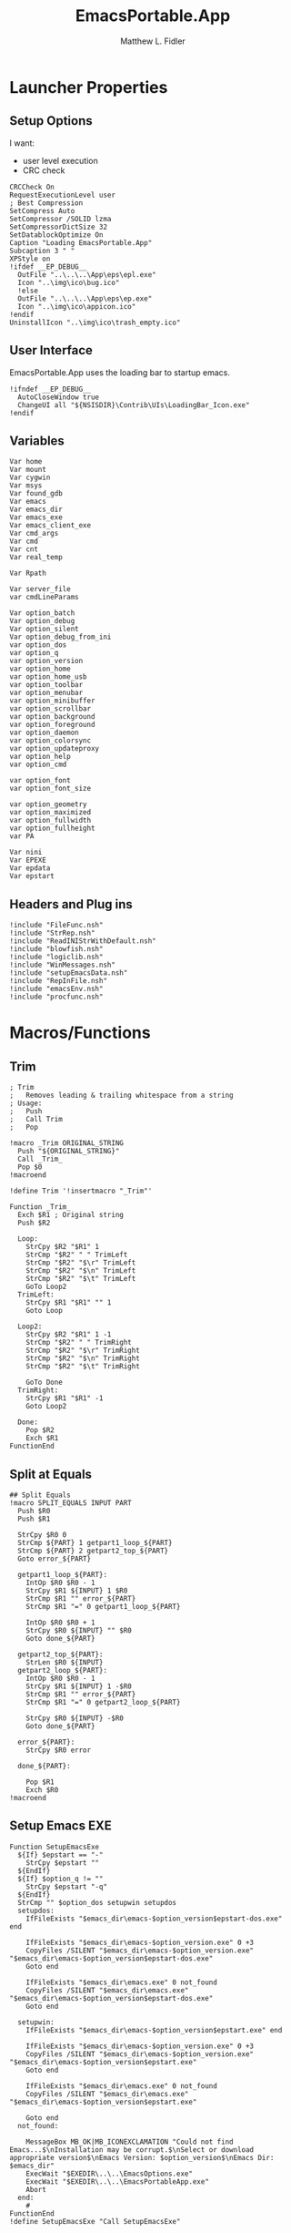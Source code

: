 #+TITLE: EmacsPortable.App
#+AUTHOR: Matthew L. Fidler
#+PROPERTY: tangle EmacsPortableApp.nsi
* Launcher Properties
** Setup Options
I want:
 - user level execution
 - CRC check
#+BEGIN_SRC nsis
  CRCCheck On
  RequestExecutionLevel user
  ; Best Compression
  SetCompress Auto
  SetCompressor /SOLID lzma
  SetCompressorDictSize 32
  SetDatablockOptimize On
  Caption "Loading EmacsPortable.App"
  Subcaption 3 " "
  XPStyle on
  !ifdef __EP_DEBUG__
    OutFile "..\..\..\App\eps\epl.exe"
    Icon "..\img\ico\bug.ico"
    !else 
    OutFile "..\..\..\App\eps\ep.exe"
    Icon "..\img\ico\appicon.ico"
  !endif
  UninstallIcon "..\img\ico\trash_empty.ico"
#+END_SRC

** User Interface
EmacsPortable.App uses the loading bar to startup emacs.
#+BEGIN_SRC nsis 
  !ifndef __EP_DEBUG__
    AutoCloseWindow true
    ChangeUI all "${NSISDIR}\Contrib\UIs\LoadingBar_Icon.exe"
  !endif
#+END_SRC

** Variables
#+BEGIN_SRC nsis
  Var home
  Var mount
  Var cygwin
  Var msys
  Var found_gdb
  Var emacs
  Var emacs_dir
  Var emacs_exe
  Var emacs_client_exe
  Var cmd_args
  Var cmd
  Var cnt
  Var real_temp
  
  Var Rpath
  
  Var server_file
  var cmdLineParams
  
  Var option_batch
  Var option_debug
  Var option_silent
  Var option_debug_from_ini
  var option_dos
  var option_q
  var option_version
  var option_home
  var option_home_usb
  var option_toolbar
  var option_menubar
  var option_minibuffer
  var option_scrollbar
  var option_background
  var option_foreground
  var option_daemon
  var option_colorsync
  var option_updateproxy
  var option_help
  var option_cmd
  
  var option_font
  var option_font_size
  
  var option_geometry
  var option_maximized
  var option_fullwidth
  var option_fullheight
  var PA
  
  Var nini
  Var EPEXE
  Var epdata
  Var epstart
#+END_SRC

** Headers and Plug ins
#+BEGIN_SRC nsis
  !include "FileFunc.nsh"
  !include "StrRep.nsh"
  !include "ReadINIStrWithDefault.nsh"
  !include "blowfish.nsh"
  !include "logiclib.nsh"
  !include "WinMessages.nsh"
  !include "setupEmacsData.nsh"
  !include "RepInFile.nsh"
  !include "emacsEnv.nsh"
  !include "procfunc.nsh"
#+END_SRC

* Macros/Functions
** Trim
#+BEGIN_SRC nsis
; Trim
;   Removes leading & trailing whitespace from a string
; Usage:
;   Push
;   Call Trim
;   Pop

!macro _Trim ORIGINAL_STRING
  Push "${ORIGINAL_STRING}"
  Call _Trim_
  Pop $0
!macroend

!define Trim '!insertmacro "_Trim"'

Function _Trim_
  Exch $R1 ; Original string
  Push $R2
  
  Loop:
    StrCpy $R2 "$R1" 1
    StrCmp "$R2" " " TrimLeft
    StrCmp "$R2" "$\r" TrimLeft
    StrCmp "$R2" "$\n" TrimLeft
    StrCmp "$R2" "$\t" TrimLeft
    GoTo Loop2
  TrimLeft:
    StrCpy $R1 "$R1" "" 1
    Goto Loop
    
  Loop2:
    StrCpy $R2 "$R1" 1 -1
    StrCmp "$R2" " " TrimRight
    StrCmp "$R2" "$\r" TrimRight
    StrCmp "$R2" "$\n" TrimRight
    StrCmp "$R2" "$\t" TrimRight
    
    GoTo Done
  TrimRight:
    StrCpy $R1 "$R1" -1
    Goto Loop2
    
  Done:
    Pop $R2
    Exch $R1
FunctionEnd
#+END_SRC
** Split at Equals
#+BEGIN_SRC nsis
## Split Equals
!macro SPLIT_EQUALS INPUT PART
  Push $R0
  Push $R1
  
  StrCpy $R0 0
  StrCmp ${PART} 1 getpart1_loop_${PART}
  StrCmp ${PART} 2 getpart2_top_${PART}
  Goto error_${PART}
  
  getpart1_loop_${PART}:
    IntOp $R0 $R0 - 1
    StrCpy $R1 ${INPUT} 1 $R0
    StrCmp $R1 "" error_${PART}
    StrCmp $R1 "=" 0 getpart1_loop_${PART}
    
    IntOp $R0 $R0 + 1
    StrCpy $R0 ${INPUT} "" $R0
    Goto done_${PART}
    
  getpart2_top_${PART}:
    StrLen $R0 ${INPUT}
  getpart2_loop_${PART}:
    IntOp $R0 $R0 - 1
    StrCpy $R1 ${INPUT} 1 -$R0
    StrCmp $R1 "" error_${PART}
    StrCmp $R1 "=" 0 getpart2_loop_${PART}
    
    StrCpy $R0 ${INPUT} -$R0
    Goto done_${PART}
    
  error_${PART}:
    StrCpy $R0 error
    
  done_${PART}:
    
    Pop $R1
    Exch $R0
!macroend
#+END_SRC

** Setup Emacs EXE
#+BEGIN_SRC nsis
  Function SetupEmacsExe
    ${If} $epstart == "-"
      StrCpy $epstart ""
    ${EndIf}
    ${If} $option_q != ""
      StrCpy $epstart "-q"
    ${EndIf}
    StrCmp "" $option_dos setupwin setupdos
    setupdos:
      IfFileExists "$emacs_dir\emacs-$option_version$epstart-dos.exe" end
      
      IfFileExists "$emacs_dir\emacs-$option_version.exe" 0 +3
      CopyFiles /SILENT "$emacs_dir\emacs-$option_version.exe" "$emacs_dir\emacs-$option_version$epstart-dos.exe"
      Goto end
      
      IfFileExists "$emacs_dir\emacs.exe" 0 not_found
      CopyFiles /SILENT "$emacs_dir\emacs.exe" "$emacs_dir\emacs-$option_version$epstart-dos.exe"
      Goto end
      
    setupwin:
      IfFileExists "$emacs_dir\emacs-$option_version$epstart.exe" end
  
      IfFileExists "$emacs_dir\emacs-$option_version.exe" 0 +3
      CopyFiles /SILENT "$emacs_dir\emacs-$option_version.exe" "$emacs_dir\emacs-$option_version$epstart.exe"
      Goto end
      
      IfFileExists "$emacs_dir\emacs.exe" 0 not_found
      CopyFiles /SILENT "$emacs_dir\emacs.exe" "$emacs_dir\emacs-$option_version$epstart.exe"
      
      Goto end
    not_found:
      
      MessageBox MB_OK|MB_ICONEXCLAMATION "Could not find Emacs...$\nInstallation may be corrupt.$\nSelect or download appropriate version$\nEmacs Version: $option_version$\nEmacs Dir: $emacs_dir"
      ExecWait "$EXEDIR\..\..\EmacsOptions.exe"
      ExecWait "$EXEDIR\..\..\EmacsPortableApp.exe"
      Abort
    end:
      #
  FunctionEnd
  !define SetupEmacsExe "Call SetupEmacsExe"
  
#+END_SRC
** Get Windows Version
From http://nsis.sourceforge.net/Get_Windows_version
#+BEGIN_SRC nsis
  ; GetWindowsVersion 2.0 (2008-01-07)
  ;
  ; Based on Yazno's function, http://yazno.tripod.com/powerpimpit/
  ; Update by Joost Verburg
  ; Update (Macro, Define, Windows 7 detection) - John T. Haller of PortableApps.com - 2008-01-07
  ;
  ; Usage: ${GetWindowsVersion} $R0
  ;
  ; $R0 contains: 95, 98, ME, NT x.x, 2000, XP, 2003, Vista, 7 or '' (for unknown)
   
  Function GetWindowsVersion
   
    Push $R0
    Push $R1
   
    ClearErrors
   
    ReadRegStr $R0 HKLM \
    "SOFTWARE\Microsoft\Windows NT\CurrentVersion" CurrentVersion
   
    IfErrors 0 lbl_winnt
   
    ; we are not NT
    ReadRegStr $R0 HKLM \
    "SOFTWARE\Microsoft\Windows\CurrentVersion" VersionNumber
   
    StrCpy $R1 $R0 1
    StrCmp $R1 '4' 0 lbl_error
   
    StrCpy $R1 $R0 3
   
    StrCmp $R1 '4.0' lbl_win32_95
    StrCmp $R1 '4.9' lbl_win32_ME lbl_win32_98
   
    lbl_win32_95:
      StrCpy $R0 '95'
    Goto lbl_done
   
    lbl_win32_98:
      StrCpy $R0 '98'
    Goto lbl_done
   
    lbl_win32_ME:
      StrCpy $R0 'ME'
    Goto lbl_done
   
    lbl_winnt:
   
    StrCpy $R1 $R0 1
   
    StrCmp $R1 '3' lbl_winnt_x
    StrCmp $R1 '4' lbl_winnt_x
   
    StrCpy $R1 $R0 3
   
    StrCmp $R1 '5.0' lbl_winnt_2000
    StrCmp $R1 '5.1' lbl_winnt_XP
    StrCmp $R1 '5.2' lbl_winnt_2003
    StrCmp $R1 '6.0' lbl_winnt_vista
    StrCmp $R1 '6.1' lbl_winnt_7 lbl_error
   
    lbl_winnt_x:
      StrCpy $R0 "NT $R0" 6
    Goto lbl_done
   
    lbl_winnt_2000:
      Strcpy $R0 '2000'
    Goto lbl_done
   
    lbl_winnt_XP:
      Strcpy $R0 'XP'
    Goto lbl_done
   
    lbl_winnt_2003:
      Strcpy $R0 '2003'
    Goto lbl_done
   
    lbl_winnt_vista:
      Strcpy $R0 'Vista'
    Goto lbl_done
   
    lbl_winnt_7:
      Strcpy $R0 '7'
    Goto lbl_done
   
    lbl_error:
      Strcpy $R0 ''
    lbl_done:
   
    Pop $R1
    Exch $R0
   
  FunctionEnd
   
  !macro GetWindowsVersion OUTPUT_VALUE
          Call GetWindowsVersion
          Pop `${OUTPUT_VALUE}`
  !macroend
   
  !define GetWindowsVersion '!insertmacro "GetWindowsVersion"'
#+END_SRC
** Execute Hidden (and get PID)
This is based on the procfunc.nsh file modified to start hidden dos boxes.
#+BEGIN_SRC nsis
  !macro ExecHide
  !macroend
  !define ExecHide "!insertmacro ExecHideCall "
  !macro ExecHideCall cmdline wrkdir outVar
    !verbose push
    !verbose ${_PROCFUNC_VERBOSE}
    Push `${wrkdir}`
    Push `${cmdline}`
    ${CallArtificialFunction} ExecHide_
    Pop ${outVar}
    !verbose pop
  !macroend
  !define STARTF_USESHOWWINDOW 0x00000001
  !define STARTF_USECOUNTCHARS 0x00000008
  !define /math STARTF_HIDE ${STARTF_USESHOWWINDOW} | ${STARTF_USECOUNTCHARS}
  
  !macro ExecHide_
    System::Store "s" ; store registers in System's private stack
    Pop $0 ; cmdline
    Pop $1 ; wrkdir
  
    System::Alloc 68 ; 4*16 + 2*2 / STARTUPINFO structure = $2
    Pop $2
    ##
    
    System::Call '*(i 68, w,w,w, i 0,i 0, i 80,i 60, i 80,i 25, i,i ${STARTF_HIDE}, i 0x00)i .r2' ; set cb = sizeof(STARTUPINFO)
    System::Call '*(i,i,i,i)i .r3' ; PROCESS_INFORMATION structure = $3
    
    ${If} $1 == ""
      StrCpy $1 "i"
    ${Else}
      StrCpy $1 'w "$1"'
    ${EndIf}
    
    System::Call `kernel32::CreateProcessW(i, w '$0', i, i, i 0, i 0, i, $1, i r2, i r3)i .r4` ; return 0 if fail
    ${Unless} $4 = 0 ; failed to create process
      System::Call '*$3(i .r4, i .r5, i .r6)' ; read handles and PID
      System::Call 'kernel32::CloseHandle(i $4)' ; close hProcess
      System::Call 'kernel32::CloseHandle(i $5)' ; close hThread
      Push $6 ; return PID
    ${Else}
      Push 0 ; return val if failed
    ${EndUnless}
    
    System::Free $2 ; free STARTUPINFO struct
    System::Free $3 ; free PROCESS_INFORMATION struct
    System::Store "l" ; restore registers
  !macroend
  
#+END_SRC

** Get Disk Volume Serial Number
http://nsis.sourceforge.net/Get_Disk_Volume_Serial_Number
#+BEGIN_SRC nsis
!define _GetVolumeInformationSysCall "Kernel32::GetVolumeInformation(t,t,i,*i,*i,*i,t,i) i"
!macro GetDiskVolumeSerialNumber _SERIAL _DRIVE
  Push $0
  System::Call '${_GetVolumeInformationSysCall}("${_DRIVE}",,${NSIS_MAX_STRLEN},.r0,,,,${NSIS_MAX_STRLEN})'
  Exch $0
  Pop ${_SERIAL}
!macroend
!define GetDiskVolumeSerialNumber "!insertmacro GetDiskVolumeSerialNumber"
 
!macro GetDiskVolumeSerialNumberHex _SERIAL _DRIVE
  ${GetDiskVolumeSerialNumber} ${_SERIAL} ${_DRIVE}
  IntFmt ${_SERIAL} "%08X" ${_SERIAL}
!macroend
!define GetDiskVolumeSerialNumberHex "!insertmacro GetDiskVolumeSerialNumberHex"
#+END_SRC

** Explode
From http://nsis.sourceforge.net/Explode
#+BEGIN_SRC nsis
  !define Explode "!insertmacro Explode"
   
  !macro  Explode Length  Separator   String
      Push    `${Separator}`
      Push    `${String}`
      Call    Explode
      Pop     `${Length}`
  !macroend
     
  Function Explode
    ; Initialize variables
    Var /GLOBAL explString
    Var /GLOBAL explSeparator
    Var /GLOBAL explStrLen
    Var /GLOBAL explSepLen
    Var /GLOBAL explOffset
    Var /GLOBAL explTmp
    Var /GLOBAL explTmp2
    Var /GLOBAL explTmp3
    Var /GLOBAL explArrCount
   
    ; Get input from user
    Pop $explString
    Pop $explSeparator
   
    ; Calculates initial values
    StrLen $explStrLen $explString
    StrLen $explSepLen $explSeparator
    StrCpy $explArrCount 1
   
    ${If}   $explStrLen <= 1          ;   If we got a single character
    ${OrIf} $explSepLen > $explStrLen ;   or separator is larger than the string,
      Push    $explString             ;   then we return initial string with no change
      Push    1                       ;   and set array's length to 1
      Return
    ${EndIf}
   
    ; Set offset to the last symbol of the string
    StrCpy $explOffset $explStrLen
    IntOp  $explOffset $explOffset - 1
   
    ; Clear temp string to exclude the possibility of appearance of occasional data
    StrCpy $explTmp   ""
    StrCpy $explTmp2  ""
    StrCpy $explTmp3  ""
   
    ; Loop until the offset becomes negative
    ${Do}
      ;   If offset becomes negative, it is time to leave the function
      ${IfThen} $explOffset == -1 ${|} ${ExitDo} ${|}
      
      ;   Remove everything before and after the searched part ("TempStr")
      StrCpy $explTmp $explString $explSepLen $explOffset
      
      ${If} $explTmp == $explSeparator
          ;   Calculating offset to start copy from
          IntOp   $explTmp2 $explOffset + $explSepLen ;   Offset equals to the current offset plus length of separator
          StrCpy  $explTmp3 $explString "" $explTmp2
          
          Push    $explTmp3                           ;   Throwing array item to the stack
          IntOp   $explArrCount $explArrCount + 1     ;   Increasing array's counter
          
          StrCpy  $explString $explString $explOffset 0   ;   Cutting all characters beginning with the separator entry
          StrLen  $explStrLen $explString
      ${EndIf}
   
      ${If} $explOffset = 0                       ;   If the beginning of the line met and there is no separator,
                                                  ;   copying the rest of the string
          ${If} $explSeparator == ""              ;   Fix for the empty separator
              IntOp   $explArrCount   $explArrCount - 1
          ${Else}
              Push    $explString
          ${EndIf}
      ${EndIf}
   
      IntOp   $explOffset $explOffset - 1
    ${Loop}
   
    Push $explArrCount
  FunctionEnd
#+END_SRC
* Command Line Options
** Get Command Line Options
#+BEGIN_SRC nsis
    
    !define GetCmdOptions "!insertmacro GetCmdOptions"
    
    !macro GetCmdOptions
      Call GetCmdOptions
    !macroend
  Function GetCmdOptions
      ## Gets Command LiFunctions
      Push $R0
      
      ; /? param (help)
      ClearErrors
      ${GetOptions} $cmdLineParams '/?' $R0
      IfErrors +3 0
      MessageBox MB_OK "Usage: EmacsPortableApp.exe [OPTION-FILENAME]...$\n$\n\
          /?$\t$\tShow this help$\n\
          /CMD$\t$\tRuns Command Prompt with Emacs Environment\
          /UPDATEPROXY$\tUpdates the Proxy settings of running emacs sessions.$\n\
          /COLORSYNC$\tSync the fonts and display colors with the startup options$\n\
          /DEBUG$\t$\tStart Emacs in debugger mode on initial startup.$\n\
          /DOS$\t$\tStart Emacs in DOS mode on initial startup.$\n\
          /Q$\t$\tStart Emacs with NO site file and NO splash screen.$\n\
          /SILENT$\t$\tRun --batch files without showing command prompt.$\n\
          /VERSION=ver$\tRun using Emacs versionver if exists.$\n\
          $\n\
          Also accepts standard emacs arguments or emacsclient arguments depending on$\n\
          if the launcher has detected a running emacs."
      Abort
      
      
      Pop $R0
      
      ; Initialize options
      
      
      StrCpy $option_fullwidth 0
      StrCpy $option_fullheight 1
      StrCpy $option_maximized 0
      StrCpy $option_geometry "80x70+0+0"
      StrCpy $option_background "black"
      StrCpy $option_foreground "white"
      StrCpy $option_daemon "1"             
      StrCpy $option_debug ""
      StrCpy $option_debug_from_ini ""
      StrCpy $option_dos ""
      StrCpy $option_q ""
      StrCpy $option_version "24.1"
      FindFirst $0 $1 $EXEDIR\..\emacs-*.*
      ${While} $1 != ""
        ${If} ${FileExists} $EXEDIR\..\$1\etc
          StrCpy $option_version $1 "" 6
        ${EndIf}
        ${If} ${FileExists} $EXEDIR\..\$1\share
          StrCpy $option_version $1 "" 6
        ${EndIf}
        FindNext $0 $1 
      ${EndWhile}
      
      FindFirst $0 $1 $EXEDIR\..\emacs\bin\emacs-*.exe
      ${While} $1 != ""
        StrCpy $option_version $1 "" 6
        StrCpy $option_version $option_version -4
        FindNext $0 $1
      ${EndWhile}
      
      StrCpy $option_font "Inconsolata"
      StrCpy $option_font_size 18
      StrCpy $option_colorsync ""    
      StrCpy $option_cmd ""
      StrCpy $option_updateproxy ""
      StrCpy $option_silent ""
      
      StrCpy $emacs_client_exe "emacsclient.exe"
      ; Parse Parameters
      Push $R0
      Call parseParameters
      Pop $R0
    FunctionEnd
    
#+END_SRC
** Parse Parameters
#+BEGIN_SRC nsis  
  Function parseParameters
    ${ReadINIStrWithDefault} $option_version $epdata\ini\EmacsPortableApp.ini "EmacsPortableApp" "Version" $option_version
    ${ReadINIStrWithDefault} $epstart $epdata\ini\EmacsPortableApp.ini "EmacsPortableApp" "Startup" $epstart
    
    # If a version of emacs is running, use that.
    
    FindProcDLL::FindProc "emacs-$option_version-$epstart.exe"
    StrCmp $R0 "1" already_running
    FindFirst $0 $1 "$EXEDIR\..\emacs-*"
    StrCpy $2 ""
    StrCpy $3 ""
    StrCpy $9 ""
    loop_find_running:
      StrCmp "$1" "" next_type_of_run  0
      StrCpy $1 $1 "" 6
      ${If} $2 != ""
      ${AndIfNot} ${FileExists} "$EXEDIR\..\..\EmacsPortableApp-$2.exe"
      ${AndIf} ${FileExists} $EXEDIR\..\emacs-$2\etc
        CopyFiles /SILENT "$EXEDIR\ver-shortcut.exe" "$EXEDIR\..\..\EmacsPortableApp-$2.exe"
        StrCpy $3 "1"
      ${EndIf}
  
      ${If} $2 != ""
      ${AndIfNot} ${FileExists} "$EXEDIR\..\..\EmacsPortableApp-$2.exe"
      ${AndIf} ${FileExists} $EXEDIR\..\emacs-$2\share\emacs\$2\etc
        CopyFiles /SILENT "$EXEDIR\ver-shortcut.exe" "$EXEDIR\..\..\EmacsPortableApp-$2.exe"
        StrCpy $3 "1"
      ${EndIf}
      
      ${If} $3 != ""
      ${AndIfNot} ${FileExists} "$EXEDIR\..\..\EmacsPortableApp-$1.exe"
      ${AndIf} ${FileExists} $EXEDIR\..\emacs-$1\etc
        CopyFiles /SILENT "$EXEDIR\ver-shortcut.exe" "$EXEDIR\..\..\EmacsPortableApp-$1.exe"
      ${EndIf}
  
      ${If} $3 != ""
      ${AndIfNot} ${FileExists} "$EXEDIR\..\..\EmacsPortableApp-$1.exe"
      ${AndIf} ${FileExists} $EXEDIR\..\emacs-$1\share\emacs\$1\etc
        CopyFiles /SILENT "$EXEDIR\ver-shortcut.exe" "$EXEDIR\..\..\EmacsPortableApp-$1.exe"
      ${EndIf}
      
      FindProcDLL::FindProc "emacs-$1.exe"
      ${If} $R0 == "1"
        StrCpy $option_version $1
        StrCpy $epstart ""
      ${Else}
        FindFirst $3 $4 $EXEDIR\..\..\Data\start\*.*
        ${While} $4 != ""
          ${If} $4 != "."
          ${AndIf} $4 != ".."
          ${AndIf} $4 != "shared"
          ${AndIf} $4 != "system"
          ${AndIf} $4 != "user"
            FindProcDLL::FindProc "emacs-$1-$4.exe"
            ${If} $R0 == "1"
              StrCpy $9 "1"
              StrCpy $option_version $1
              StrCpy $epstart $4
            ${EndIf}
          ${EndIf}
          FindNext $3 $4
        ${EndWhile}
      ${EndIf}
      StrCpy $2 $1
      FindNext $0 $1
      Goto loop_find_running
    next_type_of_run:
      ;; Now look for emacs/bin/emacs-*...
      FindFirst $0 $1 "$EXEDIR\..\emacs\bin\emacs-*.exe"
      
    loop_next_type_of_run:
      StrCmp "$1" "" third_type_of_run  0
      StrCpy $1 $1 "" 6
      StrCpy $1 $1 "" -4
      ${If} $2 != ""
      ${AndIfNot} ${FileExists} "$EXEDIR\..\..\EmacsPortableApp-$2.exe"
      ${AndIf} ${FileExists} $EXEDIR\..\emacs\bin\emacs-$2.exe
        CopyFiles /SILENT "$EXEDIR\ver-shortcut.exe" "$EXEDIR\..\..\EmacsPortableApp-$2.exe"
        StrCpy $3 "1"
      ${EndIf}
      ${If} $3 != ""
      ${AndIfNot} ${FileExists} "$EXEDIR\..\..\EmacsPortableApp-$1.exe"
      ${AndIf} ${FileExists} $EXEDIR\..\emacs\bin\emacs-$1.exe
        CopyFiles /SILENT "$EXEDIR\ver-shortcut.exe" "$EXEDIR\..\..\EmacsPortableApp-$1.exe"
      ${EndIf}
      FindProcDLL::FindProc "emacs-$1.exe"
      ${If} $R0 == "1"
        StrCpy $option_version $1
        StrCpy $epstart ""
      ${Else}
        FindFirst $3 $4 $EXEDIR\..\..\Data\start\*.*
        ${While} $4 != ""
          ${If} $4 != "."
          ${AndIf} $4 != ".."
          ${AndIf} $4 != "shared"
          ${AndIf} $4 != "system"
          ${AndIf} $4 != "user"
            FindProcDLL::FindProc "emacs-$1-$4.exe"
            ${If} $R0 == "1"
              StrCpy $9 "1"
              StrCpy $option_version $1
              StrCpy $epstart $4
            ${EndIf}
          ${EndIf}
          FindNext $3 $4
        ${EndWhile}
      ${EndIf}
      StrCpy $2 $1
      FindNext $0 $1
      Goto loop_next_type_of_run
    third_type_of_run:
      ;; Now look for emacs/bin/bare-bin-*...
      FindFirst $0 $1 "$EXEDIR\..\emacs\bin\bare-bin-*.7z"
    loop_third:
      StrCmp "$1" "" not_running  0
      StrCpy $1 $1 "" 9
      StrCpy $1 $1 "" -3
      ${If} $2 != ""
      ${AndIfNot} ${FileExists} "$EXEDIR\..\..\EmacsPortableApp-$2.exe"
      ${AndIf} ${FileExists} $EXEDIR\..\emacs\bare-bin-$2.7z
        CopyFiles /SILENT "$EXEDIR\ver-shortcut.exe" "$EXEDIR\..\..\EmacsPortableApp-$2.exe"
        StrCpy $3 "1"
      ${EndIf}
      ${If} $3 != ""
      ${AndIfNot} ${FileExists} "$EXEDIR\..\..\EmacsPortableApp-$1.exe"
      ${AndIf} ${FileExists} $EXEDIR\..\emacs\bin\bare-bin-$1.7z
        CopyFiles /SILENT "$EXEDIR\ver-shortcut.exe" "$EXEDIR\..\..\EmacsPortableApp-$1.exe"
      ${EndIf}
      FindProcDLL::FindProc "emacs-$1.exe"
      ${If} $R0 == "1"
        StrCpy $option_version $1
        StrCpy $epstart ""
      ${Else}
        FindFirst $3 $4 $EXEDIR\..\..\Data\start\*.*
        ${While} $4 != ""
          ${If} $4 != "."
          ${AndIf} $4 != ".."
          ${AndIf} $4 != "shared"
          ${AndIf} $4 != "system"
          ${AndIf} $4 != "user"
            FindProcDLL::FindProc "emacs-$1-$4.exe"
            ${If} $R0 == "1"
              StrCpy $9 "1"
              StrCpy $option_version $1
              StrCpy $epstart $4
            ${EndIf}
          ${EndIf}
          FindNext $3 $4
        ${EndWhile}
      ${EndIf}
      StrCpy $2 $1
      FindNext $0 $1
      Goto loop_next_type_of_run
      
      ;; Not running
    not_running:
      ${If} "$9" == "1"
      ${AndIf} ${FileExists} "$real_temp\ep\ep-rm.exe"
        ExecWait "$real_temp\ep\ep-rm.exe /SKIP"
      ${EndIf}
    already_running:
      
      ${ReadINIStrWithDefault} $option_geometry $epdata\ini\EmacsPortableApp.ini \
          "EmacsPortableApp" "Geometry" $option_geometry
      
      ${ReadINIStrWithDefault} $option_maximized $epdata\ini\EmacsPortableApp.ini \
          "EmacsPortableApp" "Max" $option_maximized 
      
      ${ReadINIStrWithDefault} $option_fullwidth $epdata\ini\EmacsPortableApp.ini \
          "EmacsPortableApp" "Fullwidth" $option_fullwidth
      
      ${ReadINIStrWithDefault} $option_fullheight $epdata\ini\EmacsPortableApp.ini \
          "EmacsPortableApp" "Fullheight" $option_fullheight
      
      ${ReadINIStrWithDefault} $option_font $epdata\ini\EmacsPortableApp.ini \
          "EmacsPortableApp" "Font" $option_font
      
      ${ReadINIStrWithDefault} $option_font_size $epdata\ini\EmacsPortableApp.ini \
          "EmacsPortableApp" "FontSize" $option_font_size
      ${ReadINIStrWithDefault} $option_toolbar $epdata\ini\EmacsPortableApp.ini \
          "EmacsPortableApp" "Toolbar" $option_toolbar
      
      ${ReadINIStrWithDefault} $option_menubar $epdata\ini\EmacsPortableApp.ini \
          "EmacsPortableApp" "Menubar" $option_menubar
      ${ReadINIStrWithDefault} $option_scrollbar $epdata\ini\EmacsPortableApp.ini \
          "EmacsPortableApp" "ScrollBars" $option_scrollbar
      ${ReadINIStrWithDefault} $option_minibuffer $epdata\ini\EmacsPortableApp.ini \
          "EmacsPortableApp" "Minibuffer" $option_minibuffer
      ${ReadINIStrWithDefault} $option_background $epdata\ini\EmacsPortableApp.ini \
          "EmacsPortableApp" "Background" $option_background
      ${ReadINIStrWithDefault} $option_foreground $epdata\ini\EmacsPortableApp.ini \
          "EmacsPortableApp" "Foreground" $option_foreground
      ${ReadINIStrWithDefault} $option_daemon $epdata\ini\EmacsPortableApp.ini \
          "EmacsPortableApp" "Daemon" $option_daemon
      
      StrCmp "1" $option_daemon 0 +2
      System::Call 'Kernel32::SetEnvironmentVariableA(t, t) i("EMACS_DAEMON", "1").r0'
      
      ## Now Replace standard emacs options with EmacsPortableApp.org options.
      ${StrRep} $cmdLineParams $cmdLineParams "-Q" "/Q"
      
      ## GetOptions readst the WHOLE string so things like
      ## EmacsPortableApp /VERSION=24.1 --eval "(message (symbol-name 'ok))" wil not work.
      
      ${GetOptions} $cmdLineParams '/START=' $R0
      ${If} ${Errors}
        ClearErrors
      ${Else}
        ${Explode} $R1  " " $R0
        Pop $R0
        ${For} $R3 1 $R1
          Pop $R4
        ${Next}
        StrCpy $epstart $R0
        ${StrRep} $cmdLineParams $cmdLineParams "/START=$epstart" ""
      ${EndIf}
  
      ;; Setup environmental variables for startup
      ${If} $epstart == "None"
        StrCpy $epstart ""
        System::Call 'Kernel32::SetEnvironmentVariableA(t, t) i("EPSTART", ).r0'
        System::Call 'Kernel32::SetEnvironmentVariableA(t, t) i("EPSTARTDIR", ).r0'
      ${Else}
        ${If} ${FileExists} "$EXEDIR\..\..\Data\start\$epstart\*.*"
          System::Call 'Kernel32::SetEnvironmentVariableA(t, t) i("EPSTART", "$epstart").r0'
          System::Call 'Kernel32::SetEnvironmentVariableA(t, t) i("EPSTARTDIR", "$EXEDIR\..\..\Data\start\$epstart").r0'
          StrCpy $epstart "-$epstart"
        ${ElseIf} ${FileExists} "$epdata\start\$epstart\*.*"
          System::Call 'Kernel32::SetEnvironmentVariableA(t, t) i("EPSTART", "$epstart").r0'
          System::Call 'Kernel32::SetEnvironmentVariableA(t, t) i("EPSTARTDIR", "$epdata\start\$epstart").r0'
          StrCpy $epstart "-$epstart"
        ${Else}
          System::Call 'Kernel32::SetEnvironmentVariableA(t, t) i("EPSTART", ).r0'
          System::Call 'Kernel32::SetEnvironmentVariableA(t, t) i("EPSTARTDIR", ).r0'
          StrCpy $epstart ""
        ${EndIf}
      ${EndIf}
  
      ${If} $epstart == "-"
        StrCpy $epstart ""
      ${EndIf}
      
      ${GetOptions} $cmdLineParams '/VERSION=' $R0
      IfErrors read_cmd_line_ver
      ${Explode} $R1  " " $R0
      Pop $R0
      ${For} $R3 2 $R1
        Pop $R4
      ${Next}
      StrCpy $option_version $R0
      ${StrRep} $cmdLineParams $cmdLineParams "/VERSION=$option_version" ""
      ## Check to see if any of the known 
  
    read_cmd_line_ver:
      ClearErrors
      StrCpy $emacs_exe "emacs-$option_version$epstart.exe"
      IfFileExists "$EXEDIR\..\emacs-$option_version\lisp" emacs_ver_done
      IfFileExists "$EXEDIR\..\emacs-$option_version\share\emacs\$option_version\lisp" emacs_ver_done
      
      IfFileExists "$EXEDIR\..\..\EmacsPortableApp-$option_version.exe" 0 +2
      Delete "$EXEDIR\..\..\EmacsPortableApp-$option_version.exe"
      
      FindFirst $0 $1 $EXEDIR\..\emacs-*.*
    loop_ver:
      StrCmp $1 "" done_ver
      ${If} ${FileExists} $EXEDIR\..\$1\etc
        StrCpy $1 $1 "" 6
        StrCpy $2 $1
      ${EndIf}
      
      ${If} ${FileExists} $EXEDIR\..\$1\share
        StrCpy $1 $1 "" 6
        StrCpy $2 $1
      ${EndIf}
      FindNext $0 $1
      Goto loop_ver
    done_ver:
      FindClose $0
      MessageBox MB_YESNO|MB_ICONEXCLAMATION "Emacs $option_version not found!$\n$\n Run emacs $2 instead?" IDYES set_new_ver IDNO abort_run
    set_new_ver:
      ## Save known version string if it is not saved correctly.
      ReadIniStr $1 "$epdata\ini\EmacsPortableApp.ini" "EmacsPortableApp" "Version"
      ClearErrors
      StrCmp $1 "" +2
      StrCmp $1 $option_version 0 +2
      WriteIniStr "$epdata\ini\EmacsPortableApp.ini" "EmacsPortableApp" "Version" $2
      
      StrCpy $option_version $2
      StrCpy $emacs_exe "emacs-$option_version$epstart.exe"
      
      Goto emacs_ver_done
    abort_run:
      Abort
    emacs_ver_done:
      ClearErrors
      ${GetOptions} $cmdLineParams '/COLORSYNC' $R0
      IfErrors no_colorsync
      StrCpy $option_colorsync "1"
    no_colorsync:
      ClearErrors
      ${GetOptions} $cmdLineParams '/UPDATEPROXY' $R0
      IfErrors no_proxy
      StrCpy $option_updateproxy "1"
    no_proxy:
      ClearErrors
      ${GetOptions} $cmdLineParams '/SILENT' $R0
      IfErrors no_silent
      StrCpy $option_silent "1"
      
    no_silent:
      ClearErrors
      ${GetOptions} $cmdLineParams '--batch' $R0
      IfErrors no_batch
      StrCpy $option_batch "1"
      StrCpy $option_q " -Q"
      
    no_batch:
      ClearErrors
      ${GetOptions} $cmdLineParams '--help' $R0
      IfErrors no_help
      StrCpy $option_help "1"
    no_help:
      ClearErrors
      ${GetOptions} $cmdLineParams '/DEBUG' $R0
      IfErrors no_debug_cmd_line
      StrCpy $option_debug " --debug-init"
      Goto emacs_debug_done
    no_debug_cmd_line:
      ClearErrors
      IfFileExists $epdata\ini\EmacsPortableApp.ini read_debug_ini_file
      StrCpy $option_debug ""
      Goto emacs_debug_done
    read_debug_ini_file:
      ClearErrors
      ${ReadINIStrWithDefault} $option_debug $epdata\ini\EmacsPortableApp.ini "EmacsPortableApp" "Debug" "0"
      StrCmp $option_debug "1" 0 no_debugging
      StrCpy $option_debug " --debug-init"
      StrCpy $option_debug_from_ini "1"
      Goto emacs_debug_done
    no_debugging:
      ClearErrors
      StrCpy $option_debug ""
    emacs_debug_done:
      ClearErrors
      
      ${GetOptions} $cmdLineParams '/Q' $R0
      IfErrors no_q
      StrCpy $option_q " -Q"
    no_q:
      ClearErrors
      ${GetOptions} $cmdLineParams '/CMD' $R0
      IfErrors no_cmd
      StrCpy $option_cmd "1"
      StrCpy $option_q " -Q"
    no_cmd:
      ClearErrors
      ${GetOptions} $cmdLineParams '/DOS' $R0
      IfErrors no_dos
      StrCpy $option_dos " -nw"
      StrCpy $emacs_exe "emacs-$option_version$epstart-dos.exe"
      StrCpy $emacs_client_exe "emacsclient.exe"
    no_dos:
      ClearErrors
      ;; Now take out all known parameters
      
      ${StrRep} $cmdLineParams $cmdLineParams "/Q" ""
      ${StrRep} $cmdLineParams $cmdLineParams "/CMD" ""
      ${StrRep} $cmdLineParams $cmdLineParams "/DOS" ""
      ${StrRep} $cmdLineParams $cmdLineParams "/DEBUG" ""
      
      ${StrRep} $cmdLineParams $cmdLineParams "/COLORSYNC" ""
      ${StrRep} $cmdLineParams $cmdLineParams "/UPDATEPROXY" ""
      ${StrRep} $cmdLineParams $cmdLineParams "/SILENT" ""
      
      ${Trim} $cmdLineParams
      StrCpy $cmdLineParams $0
      
      
      StrCmp "" $option_dos setupwin setupdos
    setupdos:
      StrCpy $server_file "$real_temp\ep\epd-$option_version$epstart\server"
      Goto end
    setupwin:
      StrCpy $server_file "$real_temp\ep\EmacsPortable.App-Server-$option_version$epstart\server"
    end:
      ## Change protocol spaces to %20
      StrCpy $0 $cmdLineParams 15
      StrCmp $0 "$\"org-protocol:/" 0 final
      ${StrRep} $cmdLineParams $cmdLineParams " " "%20"
    final:
      DetailPrint "Removed stale server files"
      ClearErrors
  FunctionEnd
  
#+END_SRC

* Setup Environment
** Get Portable Apps Directories
#+BEGIN_SRC nsis
  Function GetDriveVars
    StrCmp $9 "c:\" findcygwin
    StrCmp $8 "HDD" gpa
    StrCmp $9 "a:\" spa
    StrCmp $9 "b:\" spa
    
    gpa:
      StrCmp $option_home_usb "" set_usb 0
      IfFileExists "$9$option_home_usb" 0 is_emacs_portable
      IfFileExists "$9$option_home_usb\.emacs" set_home 0
      IfFileExists "$9$option_home_usb\_emacs" set_home 0
      ${If} ${FileExists} "$EPEXE\App\ini\paths.ini"
        Push $R0
        Push $R1
        EnumINI::Section "$EPEXE\App\ini\paths.ini" "portable.dirs"
        Pop $R0
        ${If} $R0 != "error"
          ${DoUntil} $R0 == "0"
            Pop $R1
            ${If} ${FileExists} "$9$R1"
              StrCpy $home "$9$option_home_usb"
              StrCpy $PA "$9PortableApps" 
            ${EndIf}
            IntOp $R0 $R0 - 1
          ${Loop}
        ${EndIf}
        Pop $R1
        Pop $R0
      ${EndIf}
      
      IfFileExists "$9EmacsPortable.App\EmacsPortableApp.exe" set_home
      Goto findcygwin
      
    set_home:
      StrCpy $home "$9$option_home_usb"
      Goto set_usb
      
    is_emacs_portable:
      IfFileExists "$9PortableApps\EmacsPortable.App\EmacsPortableApp.exe" set_usb
      IfFileExists "$9Apps\EmacsPortable.App\EmacsPortableApp.exe" set_usb
      IfFileExists "$9EmacsPortable.App\EmacsPortableApp.exe" set_usb
      IfFileExists "$9PortableApps" set_usb
      IfFileExists "$9Apps" set_usb
      Goto findcygwin
      
    set_usb:
      Goto findcygwin
      
    findcygwin:
      IfFileExists "$9mingw\bin\gdb.exe" 0 +3
      StrCpy "$msys" "$9mingw"
      System::Call 'Kernel32::SetEnvironmentVariableA(t, t) i("MSYS", "$msys").r0'
      IfFileExists "$9cygwin" 0 spa
      IfFileExists "$9cygwin\bin\mount.exe" 0 spa
      StrCpy "$cygwin" "$9cygwin"
      System::Call 'Kernel32::SetEnvironmentVariableA(t, t) i("CYGWIN_DIR", "$cygwin").r0'
      StrCpy "$mount" "$9cygwin\bin\mount.exe"
      
    spa:    
      Push $0
      
  FunctionEnd
  
#+END_SRC

** Get Home Path
#+BEGIN_SRC nsis
  Function GetHomePath
    Var /GLOBAL OHOME
    System::Call 'Kernel32::GetEnvironmentVariable(t, t, i) i("HOME", .r0, ${NSIS_MAX_STRLEN}).r1'
    StrCpy $OHOME $0            #
    
    ${ReadINIStrWithDefault} $option_home $epdata\ini\EmacsPortableApp.ini "EmacsPortableApp" "Home" "EXEDIR:\Data\Home"
    ${StrSlash} "$option_home" "/"  
    StrCpy $option_home_usb ""
    StrCpy $option_home $R0
    
    
    ## Make sure doesn't end with /
    StrCpy $R0 $option_home "" -1
    StrCmp $R0 "\" 0 +2
    StrCpy $option_home $option_home -1
    
    StrCpy $R0 $option_home 5
    StrCmp "$R0" "USB:\" home_usb home_exe
    
    home_usb:
      StrCpy $option_home_usb $option_home "" 5
      Goto end
    home_exe:
      StrCpy $R0 $option_home 8
      StrCmp "$R0" "EXEDIR:\" 0 home_exists
      StrCpy $option_home $option_home "" 8
      StrCpy "$R0" $option_home 4
      ${If} $R0 == "Data"
        StrCpy $option_home $option_home "" 4
        GetFullPathName /SHORT $home "$epdata\$option_home"
      ${Else}
        GetFullPathName /SHORT $home "$EXEDIR\..\..\$option_home"
      ${EndIf}
      Goto end
    home_exists:
      IfFileExists "$R0" 0 leave_home
      StrCpy $home $R0
      Goto end
    leave_home:
      StrCpy $home $OHOME
    end:
      ${GetDrives} "FDD+HDD" "GetDriveVars"
      ${If} $home == ""
        StrCpy $R0 $EXEDIR 3
        StrCpy $home "$R0$option_home_usb"
      ${EndIf}
      System::Call 'Kernel32::SetEnvironmentVariableA(t, t) i("HOME", "$home").r0'
      System::Call 'Kernel32::SetEnvironmentVariableA(t, t) i("OHOME", "$OHOME").r0'
      System::Call 'Kernel32::SetEnvironmentVariableA(t, t) i("PWD", "$home").r0'
  FunctionEnd
  
#+END_SRC

** Add To Environment
#+BEGIN_SRC nsis
  !macro AddToEnvironment
    SetOutPath "$epdata\AppData"
    System::Call 'Kernel32::SetEnvironmentVariableA(t, t) i("AppData", "$epdata\AppData").r0'
    SetOutPath "$epdata\AllUsers"
    System::Call 'Kernel32::SetEnvironmentVariableA(t, t) i("ALLUSERSPROFILE", "$epdata\AllUsers").r0'
    SetOutPath "$epdata\UserProfile"
    System::Call 'Kernel32::SetEnvironmentVariableA(t, t) i("ALLUSERSPROFILE", "$epdata\AllUsers").r0'
    ;; Add User-name to the USER variable
    System::Call "advapi32::GetUserName(t .r0, *i ${NSIS_MAX_STRLEN} r1) i.r2"
    System::Call 'Kernel32::SetEnvironmentVariableA(t, t) i("USER", "$0").r0'
    System::Call 'Kernel32::SetEnvironmentVariableA(t, t) i("EMACSVER", "$option_version").r0'
    
    ;; Add My Documents to MYDOC variable
    ReadRegStr $0 HKCU "SOFTWARE\Microsoft\Windows\CurrentVersion\Explorer\Shell Folders" \
        Personal
    System::Call 'Kernel32::SetEnvironmentVariableA(t, t) i("MYDOC", "$0").r0'
    ;; Add Server file to environment
    System::Call 'Kernel32::SetEnvironmentVariableA(t, t) i("EMACS_SERVER_FILE", "$server_file").r0'
    ;; Add environment sections before loading.
    IfFileExists "$epdata\ini\Environment.ini" 0 done_1
    EnumINI::Section "$epdata\ini\Environment.ini" "Environment"
    Pop $R0
    StrCmp $R0 "error" done_1
    loop_1:
      IntCmp $R0 "0" done_1 done_1 0
      Pop $R1
      ReadINIStr $R2 "$epdata\ini\Environment.ini" "Environment" "$R1"
      System::Call 'Kernel32::SetEnvironmentVariableA(t, t) i("$R1", "$R2").r0'
      IntOp $R0 $R0 - 1
      Goto loop_1
    done_1:
      
      IfFileExists "$epdata\start\shared\Environment.ini" 0 done_2
      
      EnumINI::Section "$epdata\start\shared\Environment.ini" "Environment"
      Pop $R0
      StrCmp $R0 "error" done_1
    loop_2:
      IntCmp $R0 "0" done_2 done_2 0
      Pop $R1
      ReadINIStr $R2 "$epdata\start\shared\Environment.ini" "Environment" "$R1"
      System::Call 'Kernel32::SetEnvironmentVariableA(t, t) i("$R1", "$R2").r0'
      IntOp $R0 $R0 - 1
      Goto loop_2
    done_2:
  !macroend
  !define AddToEnvironment "!insertmacro AddToEnvironment"
  
#+END_SRC

** Setup Emacs Specific Environment Variables
#+BEGIN_SRC nsis
  Function SetupDirs
    ${If} ${FileExists} "$EXEDIR\..\emacs-$option_version\etc"
      System::Call 'Kernel32::SetEnvironmentVariableA(t, t) i("EMACSDATA", "$EXEDIR\..\emacs-$option_version\etc").r0'
      System::Call 'Kernel32::SetEnvironmentVariableA(t, t) i("EMACSDOC", "$EXEDIR\..\emacs-$option_version\etc").r0'
      ${If} ${FileExists} "$EXEDIR\..\leim"
        System::Call 'Kernel32::SetEnvironmentVariableA(t, t) i("EMACSLOADPATH", "$EXEDIR\..\site-lisp;$EXEDIR\..\emacs-$option_version\lisp;$EXEDIR\..\emacs-$option_version\leim").r0'
      ${Else}
        System::Call 'Kernel32::SetEnvironmentVariableA(t, t) i("EMACSLOADPATH", "$EXEDIR\..\site-lisp;$EXEDIR\..\emacs-$option_version\lisp").r0'
      ${EndIf}
   System::Call 'Kernel32::SetEnvironmentVariableA(t, t) i("INFOPATH", "$EXEDIR\..\emacs-$option_version\info").r0'
      System::Call 'Kernel32::SetEnvironmentVariableA(t, t) i("EPOTHER","$EXEDIR\..\..\Other\").r0'
    ${ElseIf} ${FileExists} "$EXEDIR\..\emacs-$option_version\share\emacs\$option_version\etc"
      System::Call 'Kernel32::SetEnvironmentVariableA(t, t) i("EMACSDATA", "$EXEDIR\..\emacs-$option_version\share\emacs\$option_version\etc").r0'
      System::Call 'Kernel32::SetEnvironmentVariableA(t, t) i("EMACSDOC", "$EXEDIR\..\emacs-$option_version\share\emacs\$option_version\etc").r0'
      System::Call 'Kernel32::SetEnvironmentVariableA(t, t) i("EMACSLOADPATH", "$EXEDIR\..\site-lisp;$EXEDIR\..\emacs-$option_version\share\emacs\$option_version\lisp").r0'
      System::Call 'Kernel32::SetEnvironmentVariableA(t, t) i("INFOPATH", "$EXEDIR\..\emacs-$option_version\share\info").r0'
      System::Call 'Kernel32::SetEnvironmentVariableA(t, t) i("EPOTHER","$EXEDIR\..\..\Other\").r0'
    ${EndIf}
  FunctionEnd
  !define SetupDirs "Call SetupDirs"
#+END_SRC
* Setup Files
** Copy Dlls to the correct position
#+BEGIN_SRC nsis
  !define dllcp `!insertmacro _dllcp`
  !macro _dllcp FILENAME FILETO
    DetailPrint "$EXEDIR\..\${FILENAME} -> $emacs_dir\${FILETO}"
    ${IfNot} ${FileExists} "$emacs_dir\${FILETO}"
      ${If} ${FileExists} "$EXEDIR\..\${FILENAME}"
        CopyFiles /SILENT "$EXEDIR\..\${FILENAME}" "$emacs_dir\${FILETO}"
        ${If} ${FileExists} "$EXEDIR\..\emacs-$option_version\ext-bin.7z"
          SetOutPath "$real_temp\ep"
          ${If} ${FileExists} "$EXEDIR\..\7z\7z.exe"
            nsExec::ExecToLog /OEM "$\"$EXEDIR\..\7z\7z.exe$\" a -mx9 -t7z $EXEDIR\..\emacs-$option_version\ext-bin.7z $R5emacs-$option_version\bin\${FILETO} -ms=off -mmt"
            Push $0
            Exch
            Pop $0
            Pop $0
          ${Else}
            ExecWait "$\"$EXEDIR\..\7z\7zG.exe$\" a -mx9 -t7z $EXEDIR\..\emacs-$option_version\ext-bin.7z $R5emacs-$option_version\bin\${FILETO} -ms=off -mmt"
          ${EndIf}
        ${ElseIf} ${FileExists} "$EXEDIR\..\emacs\ext-bin-$option_version.7z"
          SetOutPath "$real_temp\ep"
          ${If} ${FileExists} "$EXEDIR\..\7z\7z.exe"
            nsExec::ExecToLog /OEM "$\"$EXEDIR\..\7z\7z.exe$\" a -mx9 -t7z $EXEDIR\..\emacs\ext-bin-$option_version.7z $R5emacs-$option_version\bin\${FILETO} -ms=off -mmt"
            Push $0
            Exch
            Pop $0
            Pop $0
          ${Else}
            ExecWait "$\"$EXEDIR\..\7z\7zG.exe$\" a -mx9 -t7z $EXEDIR\..\emacs\ext-bin-$option_version.7z $R5emacs-$option_version\bin\${FILETO} -ms=off -mmt"
          ${EndIf}
        ${EndIf}
      ${EndIf}
    ${EndIf}
  !macroend
  
  Function CpDll
    StrCpy $R5 $real_temp 2
    IfFileExists "$EXEDIR\..\ini\copy.ini" 0 end_copy
    EnumINI::Section "$EXEDIR\..\ini\copy.ini" "copy"
    Pop $R0
    StrCmp $R0 "error" end_copy
    loop:
      IntCmp "$R0" "0" end_copy
      Pop $R1
      DetailPrint "Trying to copy $R1 ($R0)"
      ReadIniStr $R2 "$EXEDIR\..\ini\copy.ini" "copy" "$R1"
      ${dllcp} $R1 $R2
      IntOp $R0 $R0 - 1
      Goto loop
    end_copy:
      ClearErrors
  FunctionEnd
  !define CpDll "Call CpDll"
  
#+END_SRC
** Create Zip-file of emacs
#+BEGIN_SRC nsis
  Function CreateZip
    Push $R0
    Push $R1
    ${ReadINIStrWithDefault} $R0 $epdata\ini\EmacsPortableApp.ini "EmacsPortableApp" "Zip" "0"
    StrCmp "$R0" "0" extract_zip zip_binaries
    extract_zip:
      ${If} ${FileExists} "$EXEDIR\..\emacs-$option_version\bare-bin.7z"
        GetFullPathName /SHORT $R1 "$EXEDIR\..\"
        SetOutPath $R1
        nsExec::ExecToLog /OEM '"$EXEDIR\..\7z\7z.exe" x "$EXEDIR\..\emacs-$option_version\bare-bin.7z" -o$R1 -mmt -y'
        ${If} ${FileExists} "$EXEDIR\..\emacs-$option_version\bin\emacs.exe"
          Delete "$EXEDIR\..\emacs-$option_version\bare-bin.7z"
        ${EndIf}
      ${EndIf}
      ${If} ${FileExists} "$EXEDIR\..\emacs-$option_version\ext-bin.7z"
        GetFullPathName /SHORT $R1 "$EXEDIR\..\"
        SetOutPath $R1
        nsExec::ExecToLog /OEM '"$EXEDIR\..\7z\7z.exe" x "$EXEDIR\..\emacs-$option_version\ext-bin.7z" -o$R1 -mmt -y'
        ${If} ${FileExists} "$EXEDIR\..\emacs-$option_version\bin\emacsclient.exe"
          Delete "$EXEDIR\..\emacs-$option_version\ext-bin.7z"
        ${EndIf}
      ${EndIf}
      ${If} ${FileExists} "$EXEDIR\..\emacs\bare-bin-$option_version.7z"
        GetFullPathName /SHORT $R1 "$EXEDIR\..\"
        SetOutPath $R1
        nsExec::ExecToLog /OEM '"$EXEDIR\..\7z\7z.exe" x "$EXEDIR\..\emacs\bare-bin-$option_version.7z" -o$R1 -mmt -y'
        ${If} ${FileExists} $EXEDIR\..\emacs-$option_version\libexec\emacs\$option_version
          Delete "$EXEDIR\..\emacs\bare-bin-$option_version.7z"
        ${EndIf}
      ${EndIf}
      ${If} ${FileExists} "$EXEDIR\..\emacs\ext-bin-$option_version.7z"
        GetFullPathName /SHORT $R1 "$EXEDIR\..\"
        SetOutPath $R1
        nsExec::ExecToLog /OEM '"$EXEDIR\..\7z\7z.exe" x "$EXEDIR\..\emacs\ext-bin-$option_version.7z" -o$R1 -mmt -y'
        ${If} ${FileExists} $EXEDIR\..\emacs-$option_version\libexec\emacs\$option_version
          Delete "$EXEDIR\..\emacs\ext-bin-$option_version.7z"
        ${EndIf}
      ${EndIf}
      Goto end
    zip_binaries:
      IfFileExists "$EXEDIR\..\emacs-$option_version\ext-bin.7z" end
      IfFileExists "$EXEDIR\..\emacs\ext-bin-$option_version.7z" end
      Pop $R1
      Pop $R0
      
      StrCmp $R0 "" end found_7z
    found_7z:
      ## Now zip
      DetailPrint "Zipping binary files"
      ${If} ${FileExists} "$EXEDIR\..\emacs-$option_version\bin\emacs.exe"
        SetOutPath "$EXEDIR\.."
        ExecWait '"$EXEDIR\..\7z\7zG.exe" a -mx9 -t7z emacs-$option_version\bare-bin.7z emacs-$option_version\bin\emacs.exe emacs-$option_version\etc\DOC-X -mmt -ms=on -m0=PPMd'
        ExecWait '"$EXEDIR\..\7z\7zG.exe"  a -mx9 -t7z emacs-$option_version\ext-bin.7z \
            emacs-$option_version\bin\emacsclient.exe \
            emacs-$option_version\bin\runemacs.exe \
            emacs-$option_version\bin\cmd*.exe \
            emacs-$option_version\bin\hex*.exe \
            emacs-$option_version\bin\ebr*.exe \
            emacs-$option_version\bin\move*.exe \
            emacs-$option_version\bin\*tags*.exe \
            emacs-$option_version\bin\dd*.exe \
            emacs-$option_version\bin\dd*.exe -mmt -m0=PPMd -ms=off'
        ## Should remove but after we test 
        RmDir /R "$EXEDIR\..\emacs-$option_version\bin"
      ${Else} 
        SetOutPath $TEMP\epz\emacs-$option_version\bin
        SetOutPath $TEMP\epz\emacs-$option_version\share\emacs\$option_version\etc
        SetOutPath $TEMP\epz\emacs-$option_version\libexec\emacs\$option_version\i686-pc-mingw32
        
        CopyFiles /SILENT $EXEDIR\..\emacs-$option_version\bin\emacs-$option_version.exe $TEMP\epz\emacs-$option_version\emacs.exe
        CopyFiles /SILENT $EXEDIR\..\emacs-$option_version\share\emacs\$option_version\etc\DOC* $TEMP\epz\emacs-$option_version\share\emacs\$option_version\etc
        
        CopyFiles /SILENT $EXEDIR\..\emacs-$option_version\bin\emacsclient.exe $TEMP\epz\emacs-$option_version\emacsclient.exe
        CopyFiles /SILENT $EXEDIR\..\emacs-$option_version\bin\runemacs.exe $TEMP\epz\emacs-$option_version\runemacs.exe
        CopyFiles /SILENT $EXEDIR\..\emacs-$option_version\bin\runemacs.exe $TEMP\epz\emacs-$option_version\runemacs.exe
        CopyFiles /SILENT $EXEDIR\..\emacs-$option_version\libexec\emacs\$option_version\i686-pc-mingw32\* $TEMP\epz\emacs-$option_version\libexec\emacs\$option_version\i686-pc-mingw32
        SetOutPath $TEMP\epz
        ExecWait '"$EXEDIR\..\7z\7zG.exe" a -mx9 -t7z bare-bin-$option_version.7z emacs-$option_version\bin\emacs.exe emacs-$option_version\etc\DOC-X -mmt -ms=on -m0=PPMd'
        ExecWait '"$EXEDIR\..\7z\7zG.exe"  a -mx9 -t7z ext-bin-$option_version.7z \
            emacs-$option_version\bin\emacsclient.exe \
            emacs-$option_version\bin\runemacs.exe \
            emacs-$option_version\libexec\emacs\$option_version\i686-pc-mingw32\cmd*.exe \
            emacs-$option_version\libexec\emacs\$option_version\i686-pc-mingw32\hex*.exe \
            emacs-$option_version\libexec\emacs\$option_version\i686-pc-mingw32\ebr*.exe \
            emacs-$option_version\libexec\emacs\$option_version\i686-pc-mingw32\move*.exe \
            emacs-$option_version\libexec\emacs\$option_version\i686-pc-mingw32\*tags*.exe \
            emacs-$option_version\libexec\emacs\$option_version\i686-pc-mingw32\dd*.exe \
            emacs-$option_version\libexec\emacs\$option_version\i686-pc-mingw32\dd*.exe -mmt -m0=PPMd -ms=off'
        CopyFiles /SILENT $TEMP\epz\bare-bin-$option_version.7z $EXEDIR\..\emacs\bare-bin-$option_version.7z
        CopyFiles /SILENT $TEMP\epz\ext-bin-$option_version.7z $EXEDIR\..\emacs\ext-bin-$option_version.7z
        RmDir /R "$EXEDIR\..\emacs-$option_version\libexec\emacs\$option_version"
        Delete "$EXEDIR\..\emacs-$option_version\emacs-$option_version.exe"
      ${EndIf}
    end:
      ClearErrors
      Pop $R0
  FunctionEnd
  
#+END_SRC
** Setup Emacs Contents Directory for Mac OS X
#+BEGIN_SRC nsis
  !include "emacsCall.nsh"
  Function SetupContents
    IfFileExists "$EXEDIR\..\..\Contents\Info.plist" end 0
    Call AddEmacsPath
    StrCmp $found_emacs "" end 0
    StrCpy $R0 "$EXEDIR\..\MacOS\build-plist.el"
    ${StrSlash} "$R0" "/"
    ${ExecHide} "$found_emacs\emacs.exe -Q --batch -l $R0 -f build-app-info" "$found_emacs" $R1
    end:
      ClearErrors
  FunctionEnd
  
#+END_SRC
* Setup EmacsServer Directories
#+BEGIN_SRC nsis
  Function SetupServer
    StrCmp "" $option_dos setupdos setupwin
    ## Now Setup server
    setupwin:
      IfFileExists "$real_temp\ep\EmacsPortable.App-Server-$option_version$epstart"  0 +2
      RmDir /r "$real_temp\ep\EmacsPortable.App-Server-$option_version$epstart"
      CreateDirectory "$real_temp\ep\EmacsPortable.App-Server-$option_version$epstart"
      StrCpy $server_file "$real_temp\ep\EmacsPortable.App-Server-$option_version$epstart\server"
      Goto end
    setupdos:
      IfFileExists "$real_temp\ep\epd-$option_version$epstart"  0 +2
      RmDir /r "$real_temp\ep\epd-$option_version$epstart"
      CreateDirectory "$real_temp\ep\epd-$option_version$epstart"
      StrCpy $server_file "$real_temp\ep\epd-$option_version$epstart\server"
    end:
      ClearErrors
  FunctionEnd
  
#+END_SRC

* Calling Commands
** Configure Emacs Command
#+BEGIN_SRC nsis
  Function EmacsCmd
    StrCpy $found_gdb ""
    ${If} $option_debug == ""
      StrCpy $cmd "$emacs_dir\$emacs_exe"
      StrCpy $cmd_args "$option_debug$option_dos$option_q $cmdLineParams"
    ${Else}
      ${If} ${FileExists} "$msys\bin\gdb.exe"
        System::Call 'Kernel32::SetEnvironmentVariableA(t, t) i("MSYS", "$msys").r0'
        StrCpy $cmd "$msys\bin\gdb.exe"
      ${ElseIf} ${FileExists} "$usbs\PortableApps\CommonFiles\MinGW\bin\gdb.exe"
        System::Call 'Kernel32::SetEnvironmentVariableA(t, t) i("MSYS", "$usbs\PortableApps\CommonFiles\MinGW").r0'
        StrCpy $cmd "$usbs\PortableApps\CommonFiles\MinGW\bin\gdb.exe"
      ${ElseIf} ${FileExists} "$usbs\Apps\CommonFiles\MinGW\bin\gdb.exe"
        System::Call 'Kernel32::SetEnvironmentVariableA(t, t) i("MSYS", "$usbs\Apps\CommonFiles\MinGW").r0'
        StrCpy $cmd "$usbs\Apps\CommonFiles\MinGW\bin\gdb.exe"
      ${ElseIf} ${FileExists} "$usbs\LiberKey\MyApps\CommonFiles\MinGW\bin\gdb.exe"
        System::Call 'Kernel32::SetEnvironmentVariableA(t, t) i("MSYS", "$usbs\LiberKey\MyApps\CommonFiles\MinGW").r0'
        StrCpy $cmd "$usbs\LiberKey\MyApps\CommonFiles\MinGW\bin\gdb.exe"
      ${ElseIf} ${FileExists} "$cygwin\bin\gdb.exe"
        StrCpy $cmd "$cygwin\bin\gdb.exe"
      ${Else}
        StrCpy $cmd "$emacs_dir\$emacs_exe"
        StrCpy $cmd_args "$option_debug$option_dos$option_q $cmdLineParams"
      ${EndIf}
      ${If} $cmd != "$emacs_dir\$emacs_exe"
        StrCpy $cmd_args '"$emacs_dir\$emacs_exe"'
        ${If} ${FileExists} "$EXEDIR\..\gdbinit"
        ${AndIf} $cmd  != "$cygwin\bin\gdb.exe"
          StrCpy $cmd_args '$cmd_args --eval-command "source $EXEDIR\..\gdbinit"'
        ${EndIf}
        StrCpy $cmd_args '$cmd_args --eval-command "Run '
        StrCpy $found_gdb "1"
      ${EndIf}
    ${EndIf}
    System::Call 'Kernel32::SetEnvironmentVariableA(t, t) i("EPEXE", "$EXEDIR\..\..\EmacsPortableApp.exe").r0'
    ClearErrors
        Goto skip_font
    IfFileExists "$EXEDIR\..\ini\fonts.ini" 0 skip_font
    ReadINIStr $R0 $EXEDIR\..\ini\fonts.ini "fonts1" "$option_font"
    IfErrors skip_font
    ReadINIStr $R1 $EXEDIR\..\ini\fonts.ini "fonts2" "$option_font"
    IfErrors 0 +2
    StrCpy "$R1" "-*-*-*-c-*-iso8859-1"
    ClearErrors
    IntOp $R3 $option_font_size * 96
    IntOp $R3 $R3 / 72
    ##WriteRegStr HKCU "SOFTWARE\GNU\Emacs" "Emacs.Font"  "$R0$R3$R1"
    System::Call 'Kernel32::SetEnvironmentVariableA(t, t) i("EPFONT", "$R0$R3$R1").r0'
    ${If} $found_gdb == ""
      StrCpy $cmd_args '$cmd_args --font "$R0$R3$R1"'
    ${Else}
      StrCpy $cmd_args '$cmd_args --font $R0$R3$R1'
    ${EndIf}
    skip_font:
      
      StrCmp "$option_scrollbar" "1" 0 +2
      StrCpy $cmd_args "$cmd_args -vb"
      
      StrCmp "" "$option_foreground" +2 0
      StrCpy $cmd_args "$cmd_args -fg $option_foreground"
      
      StrCmp "" "$option_background" +2 0
      StrCpy $cmd_args "$cmd_args -bg $option_background"
      
      Strcmp "" "$option_geometry" +2 0
      StrCpy $cmd_args "$cmd_args -g $option_geometry"
      
      StrCmp $option_maximized "1" 0 +2
      StrCpy $cmd_args "$cmd_args -mm"
      
      StrCmp $option_fullwidth "1" 0 +2
      StrCpy $cmd_args "$cmd_args -fw"
      
      StrCmp $option_fullheight "1" 0 +2
      StrCpy $cmd_args "$cmd_args -fh"
      
      StrCmp $found_gdb "" +2 0
      StrCpy $cmd_args `$cmd_args"`
  
      StrCpy $emacs '"$cmd" $cmd_args'
  FunctionEnd
  !define EmacsCmd "Call EmacsCmd"  
  
#+END_SRC

** Setup things necessary to call Emacs
#+BEGIN_SRC nsis
  !macro emacs_setup
    DetailPrint "Setup Mac Contents Folder and AppInfo"
    Call SetupContents
    DetailPrint "Setup Home path"
    Call GetHomePath
    DetailPrint "Zip Binaries"
    Call CreateZip
    DetailPrint "Extract Binaries"
    Call ExtractZip
    ${If} ${FileExists} "$EXEDIR\..\emacs-$option_version\bin"
    ${ElseIf} ${FileExists} "$real_temp\ep\emacs-$option_version\bin"
      StrCpy "$emacs_dir" "$real_temp\ep\emacs-$option_version\bin"
    ${EndIf}
    
    
    DetailPrint "Remove Stale Emacs Server, if it exists"
    Call SetupServer
    DetailPrint "Setup Emacs EXE"
    ${SetupEmacsExe}
    DetailPrint "Setup Necessary DLLs"
    ${CpDll}
    DetailPrint "Add to Environment Variables"
    ${AddToEnvironment}
    DetailPrint "Setup where emacs should run from"
    ${SetupDirs}
    DetailPrint "Setup Path and Environment"
    ${SetEnv}
    ${If} ${FileExists} "$real_temp\ep\emacs-$option_version\bin\libexec\emacs\$option_version\i686-pc-mingw32"
      GetFullPathName /SHORT $R0 "$real_temp\ep\emacs-$option_version\bin\libexec\emacs\$option_version\i686-pc-mingw32"
      DetailPrint "Path Add: $R0"
      System::Call 'Kernel32::GetEnvironmentVariable(t , t, i) i("PATH", .r3, ${NSIS_MAX_STRLEN}).r2'
      System::Call 'Kernel32::SetEnvironmentVariableA(t, t) i("PATH", "$R0;$3").r2'
    ${EndIf}
    ${If} ${FileExists} "$real_temp\ep\emacs-$option_version\bin"
      GetFullPathName /SHORT $R0 "$real_temp\ep\emacs-$option_version\bin"
      DetailPrint "Path Add: $R0"
      System::Call 'Kernel32::GetEnvironmentVariable(t , t, i) i("PATH", .r3, ${NSIS_MAX_STRLEN}).r2'
      System::Call 'Kernel32::SetEnvironmentVariableA(t, t) i("PATH", "$R0;$3").r2'
    ${EndIf}
    DetailPrint "Setup emacs options"
    ${EmacsCmd}
    WriteIniStr "$real_temp\ep\ep.ini" "EmacsPortableApp" "EXEDIR\..\.." "$EXEDIR\..\.."
    SetOutPath "$EXEDIR\..\eps"
    EnumINI::Section "$EXEDIR\..\ini\plugins.ini" "plugins"
    Pop $R0 
    StrCmp $R0 "error" done_plugins
    loop_plugins:
      IntCmp $R0 "0" done_plugins done_plugins 0
      Pop $R1
      ReadINIStr $R2 "$EXEDIR\..\ini\plugins.ini" "plugins" "$R1"
      IfFileExists "$EXEDIR\$R1" 0 +6
      IfFileExists "$EXEDIR\rm-$R1" 0 +3
      DetailPrint "$R2 has already been installed"
      Goto +9
      DetailPrint "Setup $R2"
      ## Wait for the Plug-in to finish before launching emacs?
      ReadINIStr $R3 "$EXEDIR\..\ini\plugins.ini" "wait.for" "$R1"
      IfErrors +4
      StrCmp "$R3" "1" 0 +3
      ExecWait "$EXEDIR\$R1"
      Goto +2
      Exec "$EXEDIR\$R1"
      ClearErrors
      IntOp $R0 $R0 - 1
      Goto loop_plugins
    done_plugins:
    !macroend
    !define emacs_setup "!insertmacro emacs_setup"
#+END_SRC

** Setup things necessary to call EmacsClient
#+BEGIN_SRC nsis
  !macro emacsclient_setup
    ${SetupDirs}
    StrCpy $cmd "$emacs_dir\$emacs_client_exe"
    StrCmp "" $option_colorsync 0 colorsync
    StrCmp "" $option_dos setupwin_client setupdos_client
    setupdos_client:
      ${If} $cmdLineParams == ""
        StrCpy $cmd_args '-d 0 --server-file "$real_temp\ep\epd-$option_version$epstart\server" $cmdLineParams'
      ${Else}
        StrCpy $cmd_args '-t -d 0 --server-file "$real_temp\ep\epd-$option_version$epstart\server"'
      ${EndIf}
      goto end_client
    setupwin_client:
      ## Only open a new window when emacs isn't visible, or when
      ## clicking on EmacsPortableApp
      ${If} $cmdLineParams == ""
        ReadIniStr $R0 "$epdata\ini\EmacsPortableApp.ini" "EmacsPortableApp" "NewFrame"
        ${If} $R0 == "1"
          ${If} ${FileExists} "$real_temp\ep\hidden-$option_version"
            StrCpy $R9 " -c"
          ${Else}
            StrCpy $R9 ""
          ${EndIf}
        ${Else}
          StrCpy $R9 " -c"
        ${EndIf}
      ${Else}
        ${StrRep} $0 $cmdLineParams "--eval " ""
        ${If} $0 == $cmdLineParams
          ${StrRep} $0 $cmdLineParams "-e " ""
          ${If} $0 == $cmdLineParams
            ${StrRep} $0 $cmdLineParams "org-protocol:/" ""
            ${If} $0 == $cmdLineParams
              StrCpy $R9 " -c"
            ${Else}
              StrCpy $R9 "" ## org protocol, don't add -c.
            ${EndIf}
          ${Else}
            ## An eval, don't use -c.
            StrCpy $R9 ""
          ${EndIf}
        ${Else}
          ## An eval, don't use -c.
          StrCpy $R9 ""
        ${EndIf}
      ${EndIf}
      StrCpy $cmd_args `$R9 -n --server-file "$real_temp\ep\EmacsPortable.App-Server-$option_version$epstart\server" $cmdLineParams`
      StrCmp "$cmdLineParams" "" +5
      Goto end_client
    colorsync:
      StrCpy $cmd_args `--server-file "$real_temp\ep\EmacsPortable.App-Server-$option_version$epstart\server" --eval "(if (fboundp 'emacs-portable-sync-display) (emacs-portable-sync-display))"`
    end_client:
      StrCpy $emacs "$cmd $cmd_args"
      ClearErrors
  !macroend
  !define emacsclient_setup "!insertmacro emacsclient_setup"
  
#+END_SRC

* Callback Functions
** Initialization
#+BEGIN_SRC nsis
  Function .onInit 
    ${GetParameters} $cmdLineParams    

    # Get local installation.
    ReadRegStr $0 HKCU "Software\EmacsPortable.App" ""
    ClearErrors
    ${IfNot} $0 == ""
      GetFullPathName $0 $0
      GetFullPathName $1 $EXEDIR\..\..
      ${IfNot} $1 == $0
        # Call From locally installed EmacsPortable.App
        GetFullPathName $1 "$EXEDIR\..\..\Data"
        ClearErrors
        System::Call 'Kernel32::SetEnvironmentVariableA(t, t) i("EPDATA", "$1").r1'
        Exec '"$0\EmacsPortableApp.exe" $cmdLineParams'
        Abort
      ${EndIf}
    ${EndIf}
    
    ReadEnvStr $epdata "EPDATA"
    ClearErrors
    
    ${If} $epdata == ""
      StrCpy $epdata "$EXEDIR\..\..\Data"
    ${EndIf}  
    ClearErrors
  FunctionEnd
  
#+END_SRC

* Main Script
#+BEGIN_SRC nsis
  Section "Main" sec_mainN
    StrCpy "$INSTDIR" "$EXEDIR\..\.."
    DetailPrint "Checking Temporary directory..."
    StrCpy $R0 ""
    StrCpy $R2 ""
    StrCpy $R3 $TEMP
    ${Do}
      DetailPrint "Testing Temp $TEMP"
      ${If} ${FileExists} $R3\ep
        StrCpy $R0 "1"
      ${Else}
        GetFullPathName /SHORT $R3 $R3\..
        StrLen $R1 $R3
        StrCpy $R2 "1"
        ${If} $R1 < 4
          StrCpy $R0 "1"
          StrCpy $R2 ""
        ${EndIf}
      ${EndIf}
    ${LoopUntil} $R0 == "1"
    
    ${If} $R2 == "1"
      StrCpy $real_temp "$R3"
      System::Call 'Kernel32::SetEnvironmentVariableA(t, t) i("TEMP", "$real_temp").r0'
      DetailPrint "Reset Temporary Directory to $real_temp"
    ${Else}
      StrCpy $real_temp "$TEMP"
      DetailPrint "Kept Directory $real_temp"
    ${EndIf}
    
    StrLen $R2 $EXEFILE
    ${IfNot} ${FileExists} "$EXEDIR\..\7z\7zG.exe"
      ExecWait '"$EXEDIR\..\..\EmacsOptions.exe" /7z'
    ${EndIf}
    ${If} $R2  == 12
      Exec "$EXEDIR\..\..\EmacsPortableApp.exe"
    ${ElseIfNot} ${FileExists} "$EXEDIR\..\7z\7zG.exe"
      MessageBox MB_ICONEXCLAMATION|MB_OK "Cannot find 7zip.  Cannot run this program..."
    ${Else}
      ${GetWindowsVersion} $R0
      ${If} $R0 == "7"
        ;; Should Allow running hidden processes?
        System::Call 'shell32::SetCurrentProcessExplicitAppUserModelID(w "GNU.Emacs")'
      ${EndIf}
      DetailPrint "Get Command Options"
      ${GetCmdOptions}
      DetailPrint "Setup Data"
      ${setupData}
      SetOutPath "$real_temp\ep"
      StrCpy $EPEXE $EXEDIR\..\..
      StrCmp $option_updateproxy "" 0 sync_proxy
      ${If} ${FileExists} "$EXEDIR\..\emacs-$option_version\bin"
        StrCpy "$emacs_dir" "$EXEDIR\..\emacs-$option_version\bin"
      ${Else} 
        StrCpy "$emacs_dir" "$EXEDIR\..\emacs\bin"
      ${EndIf}
      IfFileExists "$real_temp\ep\emacs-$option_version\bin" 0 +2
      StrCpy "$emacs_dir" "$real_temp\ep\emacs-$option_version\bin"
      FindProcDLL::FindProc "$emacs_exe"
      StrCmp $R0 "1" start_emacsclient start_emacs
      sync_proxy:
        FindFirst $0 $1 "$EXEDIR\..\emacs-*"
      loop_proxy:
        HideWindow
        StrCmp $1 "" done_proxy
        ;; FIXME etc
        ${If} ${FileExists} $EXEDIR\..\$1\etc
          DetailPrint "Checking for running $1.exe"
          FindProcDLL::FindProc "$1.exe"
          StrCmp "$R0" "1" 0 loop_next
          DetailPrint "$1 is running"
          StrCpy $2 $1 "" 6
          IfFileExists "$EXEDIR\..\emacs-$2\bin\emacsclient.exe" 0 +3
          StrCpy $3 "$EXEDIR\..\emacs-$2\bin\emacsclient.exe"
          Goto +3
          IfFileExists "$real_temp\ep\emacs-$2\bin\emacsclient.exe" 0 loop_next
          StrCpy $3 "$real_temp\ep\emacs-$2\bin\emacsclient.exe"
          SetOutPath $home
          Exec '"$3" --server-file "$real_temp\ep\EmacsPortable.App-Server-$option_version$epstart\server" --eval "(if (fboundp $\'refresh-proxy) (refresh-proxy))"'
        ${EndIf}
      loop_next:
        FindNext $0 $1
        Goto loop_proxy
      done_proxy:
        ;; FIXME look for other versions...
        Goto end
      start_emacs:
        DetailPrint "Start Emacs"
        StrCmp $option_colorsync "" 0 cant_sync
        ${emacs_setup}
        WriteIniStr "$real_temp\ep\ep-reg.ini" "run" "$option_version$epstart" "1"
        StrCmp "" $option_batch +2 0
        StrCmp "" $option_silent start_emacs_dos start_emacs_regular
        StrCmp "" $option_dos 0 start_emacs_dos
        StrCmp "" $found_gdb start_emacs_regular start_emacs_gdb
        
      start_emacs_gdb:
        DetailPrint "Start Emacs with Gdb"
        Push $real_temp
        System::Call 'Kernel32::SetEnvironmentVariableA(t, t) i("TEMP", "$real_temp\ep").r0'
        ${Execute} '"$cmd" $cmd_args' "$home" $R1
        Pop $R0
        Goto loop
        
      start_emacs_regular:
        DetailPrint "Regular emacs startup"
        ${If} $option_help == "1"
          SetOutPath "$real_temp\ep"
          ${ExecHide} '"$cmd" $cmd_args > "$real_temp\ep\emacs-help.txt"' '$home' $R1
          ${If} $R1 == "0"
            SetOutPath $home
            ${Execute} '"$cmd" $cmd_args > "$real_temp\ep\emacs-help.txt"' '$home' $R1
          ${EndIf}
          ClearErrors
          FileOpen $0 "$real_temp\ep\emacs-help.txt" r
          ${DoUntil} ${Errors}
            FileRead $0 $1
            ${If} $R2 == ""
              StrCpy $R2 "$R2$\n$1"
            ${Else}
              StrCpy $R2 "$R2$\n$1"
            ${EndIf}
          ${Loop}
          FileClose $0
          Delete "$real_temp\ep\emacs-help.txt"
          ClearErrors
          MessageBox MB_OK|MB_ICONQUESTION "$R2"
        ${ElseIf} $option_cmd == "1"
          System::Call 'Kernel32::SetEnvironmentVariableA(t, t) i("TEMP", "$real_temp\ep").r0'
          Exec "cmd"
          Goto loop
        ${Else}
          Push $real_temp
          System::Call 'Kernel32::SetEnvironmentVariableA(t, t) i("TEMP", "$real_temp\ep").r0'
          ##${StrRep} "$emacs" "$emacs" '"' '""'
          ${ExecHide} '"$cmd" $cmd_args' "$home" $R1
          ${If} $R1 == "0"
            ${Execute} '"$cmd" $cmd_args' '$home' $R1
          ${EndIf}
          Pop $R0
          System::Call 'Kernel32::SetEnvironmentVariableA(t, t) i("TEMP", "$R0\ep").r0'
          Goto loop
        ${EndIf}
      start_emacs_dos:
        DetailPrint "Start Emacs on DOS"
        System::Call 'Kernel32::SetEnvironmentVariableA(t, t) i("TEMP", "$real_temp\ep").r0'
        ${Execute} '"$cmd" $cmd_args' "$home" $R1
        Goto end
      loop:
        #StrCmp "1" $option_daemon 0 found_running_emacs
        #StrCmp "" $option_q 0 found_running_emacs
        StrCpy $cnt 300
        Exec "$EXEDIR\EmacsPortableServer.exe"
      look_for_running_emacs:
        DetailPrint "Look For Running Emacs"
        FindProcDLL::FindProc "emacs-$option_version$epstart.exe"
        StrCmp "$R0" "1" found_running_emacs
        FindProcDLL::FindProc "emacs-$option_version$epstart-dos.exe"
        StrCmp "$R0" "1" found_running_emacs 
        Sleep 1000 # Wait 1 seconds for emacs process to start.
        IntOp $cnt $cnt - 1
        IntCmp $cnt $cnt 0 end end 
        Goto look_for_running_emacs
      found_running_emacs:
        System::Call 'Kernel32::SetEnvironmentVariableA(t, t) i("TEMP", "$R0").r0'
        IfFileExists "$real_temp\ep\ep-rm.exe" end 0
        writeUninstaller "$real_temp\ep\ep-rm.exe"
        Exec "$real_temp\ep\ep-rm.exe"
        System::Call 'Kernel32::SetEnvironmentVariableA(t, t) i("TEMP", "$R0\ep").r0'
        Goto end
      start_emacsclient:
        DetailPrint "Run EmacsClient"
        StrCmp $option_debug "" +2 
        StrCmp $option_debug_from_ini "" no_debug
        StrCmp $option_q "" 0 start_emacs
        ${emacsclient_setup}
        ${If} $option_help == "1"
          DetailPrint "Help."
          SetOutPath $home
          ${ExecHide} '"$cmd" $cmd_args > "$real_temp\ep\emacs-help.txt"' "$home" $R1
          ClearErrors
          FileOpen $0 "$real_temp\ep\emacs-help.txt" r
          ${DoUntil} ${Errors}
            FileRead $0 $1
            ${If} $R2 == ""
              StrCpy $R2 "$R2$\n$1"
            ${Else}
              StrCpy $R2 "$R2$\n$1"
            ${EndIf}
          ${Loop}
          FileClose $0
          Delete "$real_temp\ep\emacs-help.txt"
          ClearErrors
          MessageBox MB_OK|MB_ICONQUESTION "$R2"
        ${ElseIf} $option_colorsync == ""
          DetailPrint "Colorsync"
          ##${StrRep} $emacs $emacs '"' '""'
          HideWindow
          SetOutPath $home
          DetailPrint '"$cmd" $cmd_args'
          ${ExecHide} '"$cmd" $cmd_args' "$home" $R1
        ${Else}
          DetailPrint "EmacsClient"
          HideWindow
          DetailPrint "$emacs"
          Exec "$emacs"
        ${EndIf}
        Goto end
      no_debug:
        DetailPrint "Setup emacs options"
        ${If} $option_silent == ""
          MessageBox MB_YESNO|MB_ICONEXCLAMATION "EmacsPortable.App already running, Attach gdb?" IDYES attach_gdb IDNO end
        ${Else}
          Goto attach_gdb
        ${EndIf}
      attach_gdb:
        ${SetEnv}
        ${If} ${FileExists} "$msys\bin\gdb.exe"
          System::Call 'Kernel32::SetEnvironmentVariableA(t, t) i("MSYS", "$msys").r0'
              StrCpy $cmd "$msys\bin\gdb.exe"
            ${ElseIf} ${FileExists} "$usbs\PortableApps\CommonFiles\MinGW\bin\gdb.exe"
          System::Call 'Kernel32::SetEnvironmentVariableA(t, t) i("MSYS", "$usbs\PortableApps\CommonFiles\MinGW").r0'
          StrCpy $cmd "$usbs\PortableApps\CommonFiles\MinGW\bin\gdb.exe"
        ${ElseIf} ${FileExists} "$usbs\Apps\CommonFiles\MinGW\bin\gdb.exe"
          System::Call 'Kernel32::SetEnvironmentVariableA(t, t) i("MSYS", "$usbs\Apps\CommonFiles\MinGW").r0'
          StrCpy $cmd "$usbs\Apps\CommonFiles\MinGW\bin\gdb.exe"
        ${ElseIf} ${FileExists} "$usbs\LiberKey\MyApps\CommonFiles\MinGW\bin\gdb.exe"
          System::Call 'Kernel32::SetEnvironmentVariableA(t, t) i("MSYS", "$usbs\LiberKey\MyApps\CommonFiles\MinGW").r0'
          StrCpy $cmd "$usbs\LiberKey\MyApps\CommonFiles\MinGW\bin\gdb.exe"
        ${ElseIf} ${FileExists} "$cygwin\bin\gdb.exe"
          StrCpy $cmd "$cygwin\bin\gdb.exe"
        ${Else}
          MessageBox MB_OK "Cannot find gdb."
          Goto end
        ${EndIf}
        ReadIniStr $0 "$real_temp\ep\ep-pid.ini" "pid" "$emacs_exe"
        ReadIniStr $1 "$real_temp\ep\ep-pid.ini" "exec" "$emacs_exe"
        StrCpy $cmd_args "--pid=$0"
        ${If} ${FileExists} "$EXEDIR\..\gdbinit"
        ${AndIf} $cmd  != "$cygwin\bin\gdb.exe"
          StrCpy $cmd_args '$cmd_args --eval-command "source $EXEDIR\..\gdbinit"'
        ${EndIf}
        StrCpy $cmd_args '$cmd_args --eval-command "Continue" $1'
        ${Execute} '"$cmd" $cmd_args' "$home" $R1
        Pop $R0
        Goto end
      cant_sync:
        HideWindow
        MessageBox MB_OK|MB_ICONSTOP "EmacsPortable.App not running, cannot sync colors and fonts."
        Goto end
      end:
        #
    ${EndIf}
  SectionEnd
  
#+END_SRC
* Uninstall section
This removes registry settings, fonts and other settings.
#+BEGIN_SRC nsis
  Var nver
  Var lastver
  Section "Uninstall" sec_uninstall ; Checked
    ; Description:
    ; Uninstall
    HideWindow
    SetAutoClose true
    ${GetParameters} $cmdLineParams
    ${GetOptions} $cmdLineParams '/SKIP' $R0
    ${IfNot} ${Errors}
      Goto none_left
    ${EndIf}
    ClearErrors
    ;; Wait for EmacsPortableApp.exe to stop
    wait_for_emacsportable_launcher_stop:
      FindProcDLL::FindProc "ep.exe"
      StrCmp "$R0" "1" 0 wait_for_emacsportable_debug_launcher_stop
      Sleep 1000
      Goto wait_for_emacsportable_launcher_stop
    wait_for_emacsportable_debug_launcher_stop:
      FindProcDLL::FindProc "epl.exe"
      StrCmp "$R0" "1" 0 start_notify_plugin
      Sleep 1000
      Goto  wait_for_emacsportable_debug_launcher_stop
    start_notify_plugin:
      
    look_for_running_emacs:
      StrCpy $nver 0
      EnumINI::Section "$real_temp\ep\ep-reg.ini" "run"
      Pop $R2
      StrCmp "$R2" "error" done
    loop_run:
      IntCmp $R2 0 loop_end loop_end 0
      Pop $R1
      FindProcDLL::FindProc "emacs-$R1.exe"
      StrCmp "$R0" "1" wait_for_close skip_cnt
    wait_for_close:
      Sleep 1000
      StrCpy $nver "1"
      FindProcDLL::FindProc "emacs-$R1.exe"
      StrCmp "$R0" "1" wait_for_close skip_cnt
    skip_cnt:
      IntOp $R2 $R2 - 1
      Goto loop_run
    loop_end:
      StrCmp 0 $nver none_left look_for_running_emacs
    none_left:
      ClearErrors
      Delete "$real_temp\ep\ep-rm.exe"
      IfFileExists "$real_temp\ep\ep-reg.ini" 0 done
      Delete "$real_temp\ep\ep-reg.ini"
      Delete "$real_temp\ep\ep-RemoveReg.exe"
    done:
      SetOutPath "$real_temp\ep"
      ReadINIStr $EPEXE "$real_temp\ep\ep.ini" "EmacsPortableApp" "$EXEDIR\..\.."
      IfFileExists "$real_temp\ep\rm-ep-proxy.exe" 0 +2
      ExecWait "$real_temp\ep\rm-ep-proxy.exe"
      EnumINI::Section "$EPEXE\App\ini\plugins.ini" "plugins"
      Pop $R0
      StrCmp $R0 "error" done_plugins
    loop_plugins:
      IntCmp $R0 "0" done_plugins done_plugins 0
      Pop $R1
      ReadINIStr $R2 "$EPEXE\App\ini\plugins.ini" "plugins" "$R1"
      IfFileExists "$real_temp\ep\rm-$R1" 0 +3
      DetailPrint "Remove $R2"
      ExecWait "$real_temp\ep\rm-$R1"
      IntOp $R0 $R0 - 1
      Goto loop_plugins
    done_plugins:
      ClearErrors
      Delete "$real_temp\ep\ep-env.ini"
      Delete "$real_temp\ep\ep-ip2.ini"
      Delete "$real_temp\ep\ep.ini"
      Delete "$real_temp\ep\hidden-*"
      Delete "$real_temp\ep\ep-ip*.txt"
      ReadIniStr $R2 "$EPEXE\Data\ini\EmacsPortableApp.ini" "EmacsPortableApp" "Clean"
      ClearErrors
      ${If} $R2 == "1"
        RmDir /R "$real_temp\ep"
      ${Else}
        FindFirst $0 $1 "$real_temp\ep\*.*"
        ${While} $1 != ""
          StrCpy $2 $1 6
          ${IfNot} $2 == "emacs-"
          ${AndIfNot} $2 == "."
          ${AndIfNot} $2 == ".."
            ${If} ${DirExists} "$real_temp\ep\$1"
              RmDir /R "$real_temp\ep\$1"
            ${Else}
              Delete "$real_temp\ep\$1"
            ${EndIf}
          ${EndIf}
          FindNext $0 $1
        ${EndWhile}
      ${EndIf}
  SectionEnd ; sec_uninstall
  
#+END_SRC
